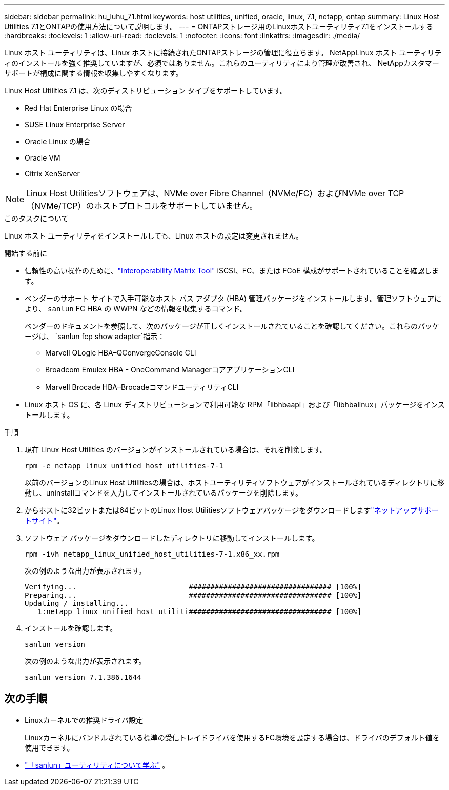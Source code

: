 ---
sidebar: sidebar 
permalink: hu_luhu_71.html 
keywords: host utilities, unified, oracle, linux, 7.1, netapp, ontap 
summary: Linux Host Utilities 7.1とONTAPの使用方法について説明します。 
---
= ONTAPストレージ用のLinuxホストユーティリティ7.1をインストールする
:hardbreaks:
:toclevels: 1
:allow-uri-read: 
:toclevels: 1
:nofooter: 
:icons: font
:linkattrs: 
:imagesdir: ./media/


[role="lead"]
Linux ホスト ユーティリティは、Linux ホストに接続されたONTAPストレージの管理に役立ちます。 NetAppLinux ホスト ユーティリティのインストールを強く推奨していますが、必須ではありません。これらのユーティリティにより管理が改善され、 NetAppカスタマー サポートが構成に関する情報を収集しやすくなります。

Linux Host Utilities 7.1 は、次のディストリビューション タイプをサポートしています。

* Red Hat Enterprise Linux の場合
* SUSE Linux Enterprise Server
* Oracle Linux の場合
* Oracle VM
* Citrix XenServer



NOTE: Linux Host Utilitiesソフトウェアは、NVMe over Fibre Channel（NVMe/FC）およびNVMe over TCP（NVMe/TCP）のホストプロトコルをサポートしていません。

.このタスクについて
Linux ホスト ユーティリティをインストールしても、Linux ホストの設定は変更されません。

.開始する前に
* 信頼性の高い操作のために、link:https://imt.netapp.com/matrix/#welcome["Interoperability Matrix Tool"^] iSCSI、FC、または FCoE 構成がサポートされていることを確認します。
* ベンダーのサポート サイトで入手可能なホスト バス アダプタ (HBA) 管理パッケージをインストールします。管理ソフトウェアにより、 `sanlun` FC HBA の WWPN などの情報を収集するコマンド。
+
ベンダーのドキュメントを参照して、次のパッケージが正しくインストールされていることを確認してください。これらのパッケージは、 `sanlun fcp show adapter`指示：

+
** Marvell QLogic HBA–QConvergeConsole CLI
** Broadcom Emulex HBA - OneCommand ManagerコアアプリケーションCLI
** Marvell Brocade HBA–BrocadeコマンドユーティリティCLI


* Linux ホスト OS に、各 Linux ディストリビューションで利用可能な RPM「libhbaapi」および「libhbalinux」パッケージをインストールします。


.手順
. 現在 Linux Host Utilities のバージョンがインストールされている場合は、それを削除します。
+
[source, cli]
----
rpm -e netapp_linux_unified_host_utilities-7-1
----
+
以前のバージョンのLinux Host Utilitiesの場合は、ホストユーティリティソフトウェアがインストールされているディレクトリに移動し、uninstallコマンドを入力してインストールされているパッケージを削除します。

. からホストに32ビットまたは64ビットのLinux Host Utilitiesソフトウェアパッケージをダウンロードしますlink:https://mysupport.netapp.com/site/products/all/details/hostutilities/downloads-tab/download/61343/7.1/downloads["ネットアップサポートサイト"^]。
. ソフトウェア パッケージをダウンロードしたディレクトリに移動してインストールします。
+
[source, cli]
----
rpm -ivh netapp_linux_unified_host_utilities-7-1.x86_xx.rpm
----
+
次の例のような出力が表示されます。

+
[listing]
----
Verifying...                          ################################# [100%]
Preparing...                          ################################# [100%]
Updating / installing...
   1:netapp_linux_unified_host_utiliti################################# [100%]
----
. インストールを確認します。
+
[source, cli]
----
sanlun version
----
+
次の例のような出力が表示されます。

+
[listing]
----
sanlun version 7.1.386.1644
----




== 次の手順

* Linuxカーネルでの推奨ドライバ設定
+
Linuxカーネルにバンドルされている標準の受信トレイドライバを使用するFC環境を設定する場合は、ドライバのデフォルト値を使用できます。

* link:hu-luhu-sanlun-utility.html["「sanlun」ユーティリティについて学ぶ"] 。

